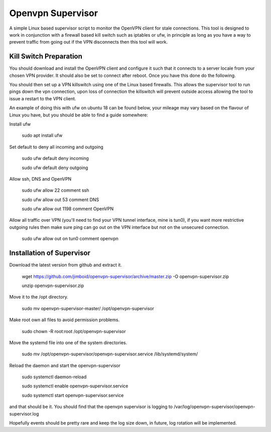 Openvpn Supervisor
******************

A simple Linux based supervisor script to monitor the OpenVPN client for stale
connections. This tool is designed to work in conjunction with a firewall based
kill switch such as iptables or ufw, in principle as long as you have a way to 
prevent traffic from going out if the VPN disconnects then this tool will work.

Kill Switch Preparation
=======================

You should download and install the OpenVPN client and configure it such that it
connects to a server locale from your chosen VPN provider. It should
also be set to connect after reboot. Once you have this done do the following.

You should then set up a VPN killswitch using one of the Linux based firewalls.
This allows the supervisor tool to run pings down the vpn connection, upon loss
of connection the killswitch will prevent outside access allowing the tool to
issue a restart to the VPN client.

An example of doing this with ufw on ubuntu 18 can be found below, your mileage
may vary based on the flavour of Linux you have, but you should be able to find
a guide somewhere:

Install ufw

    sudo apt install ufw
    
Set default to deny all incoming and outgoing

    sudo ufw default deny incoming
    
    sudo ufw default deny outgoing

Allow ssh, DNS and OpenVPN

    sudo ufw allow 22 comment ssh
    
    sudo ufw allow out 53 comment DNS
    
    sudo ufw allow out 1198 comment OpenVPN

Allow all traffic over VPN (you'll need to find your VPN tunnel interface, mine
is tun0), if you want more restrictive outgoing rules then make sure ping can
go out on the VPN interface but not on the unsecured connection.

    sudo ufw allow out on tun0 comment openvpn
 
 
Installation of Supervisor
==========================

Download the latest version from github and extract it.

    wget https://github.com/jimboid/openvpn-supervisor/archive/master.zip -O openvpn-supervisor.zip

    unzip openvpn-supervisor.zip
    
Move it to the /opt directory.

    sudo mv openvpn-supervisor-master/ /opt/openvpn-supervisor

Make root own all files to avoid permission problems.

    sudo chown -R root:root /opt/openvpn-supervisor
    
Move the systemd file into one of the system directories.

    sudo mv /opt/openvpn-supervisor/openvpn-supervisor.service /lib/systemd/system/

Reload the daemon and start the openvpn-supervisor

    sudo systemctl daemon-reload
    
    sudo systemctl enable openvpn-supervisor.service
    
    sudo systemctl start openvpn-supervisor.service
    
and that should be it. You should find that the openvpn supervisor is logging to
/var/log/openvpn-supervisor/openvpn-supervisor.log 

Hopefully events should be pretty rare and keep the log size down, in future, log
rotation will be implemented.
